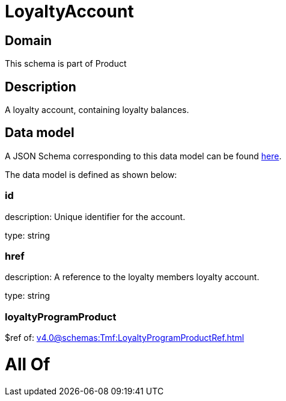 = LoyaltyAccount

[#domain]
== Domain

This schema is part of Product

[#description]
== Description

A loyalty account, containing loyalty balances.


[#data_model]
== Data model

A JSON Schema corresponding to this data model can be found https://tmforum.org[here].

The data model is defined as shown below:


=== id
description: Unique identifier for the account.

type: string


=== href
description: A reference to the loyalty members loyalty account.

type: string


=== loyaltyProgramProduct
$ref of: xref:v4.0@schemas:Tmf:LoyaltyProgramProductRef.adoc[]


= All Of 
